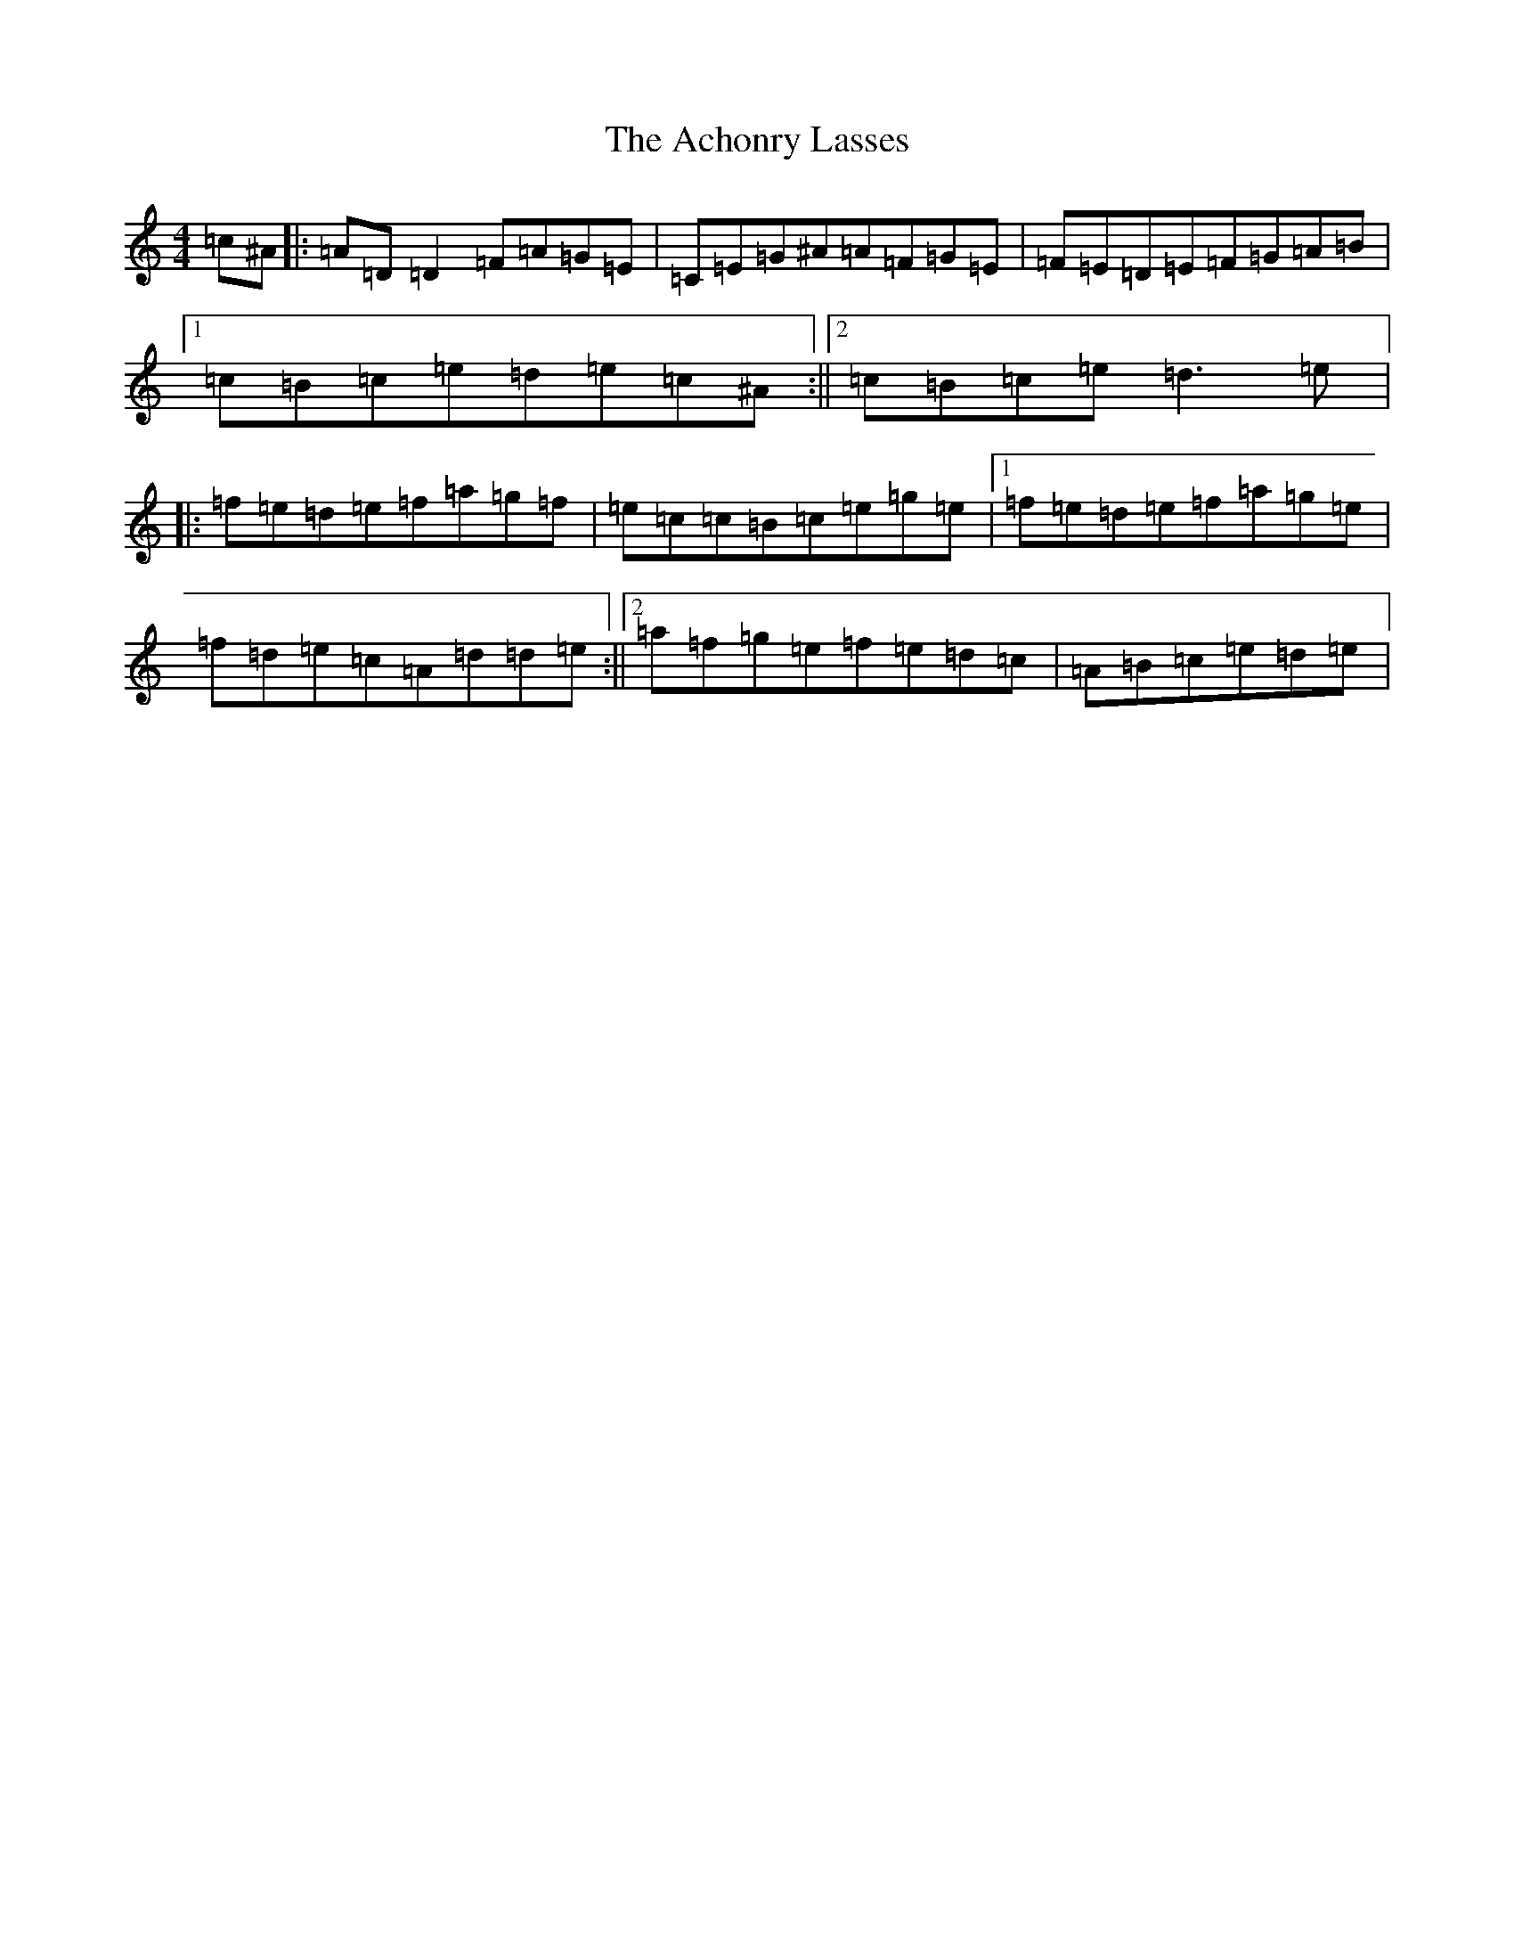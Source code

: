 X: 22046
T: Achonry Lasses, The
S: https://thesession.org/tunes/2921#setting2921
Z: G Major
R: reel
M:4/4
L:1/8
K: C Major
=c^A|:=A=D=D2=F=A=G=E|=C=E=G^A=A=F=G=E|=F=E=D=E=F=G=A=B|1=c=B=c=e=d=e=c^A:||2=c=B=c=e=d3=e|:=f=e=d=e=f=a=g=f|=e=c=c=B=c=e=g=e|1=f=e=d=e=f=a=g=e|=f=d=e=c=A=d=d=e:||2=a=f=g=e=f=e=d=c|=A=B=c=e=d=e|